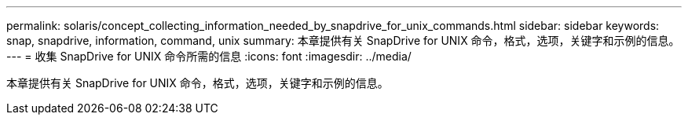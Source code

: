 ---
permalink: solaris/concept_collecting_information_needed_by_snapdrive_for_unix_commands.html 
sidebar: sidebar 
keywords: snap, snapdrive, information, command, unix 
summary: 本章提供有关 SnapDrive for UNIX 命令，格式，选项，关键字和示例的信息。 
---
= 收集 SnapDrive for UNIX 命令所需的信息
:icons: font
:imagesdir: ../media/


[role="lead"]
本章提供有关 SnapDrive for UNIX 命令，格式，选项，关键字和示例的信息。
